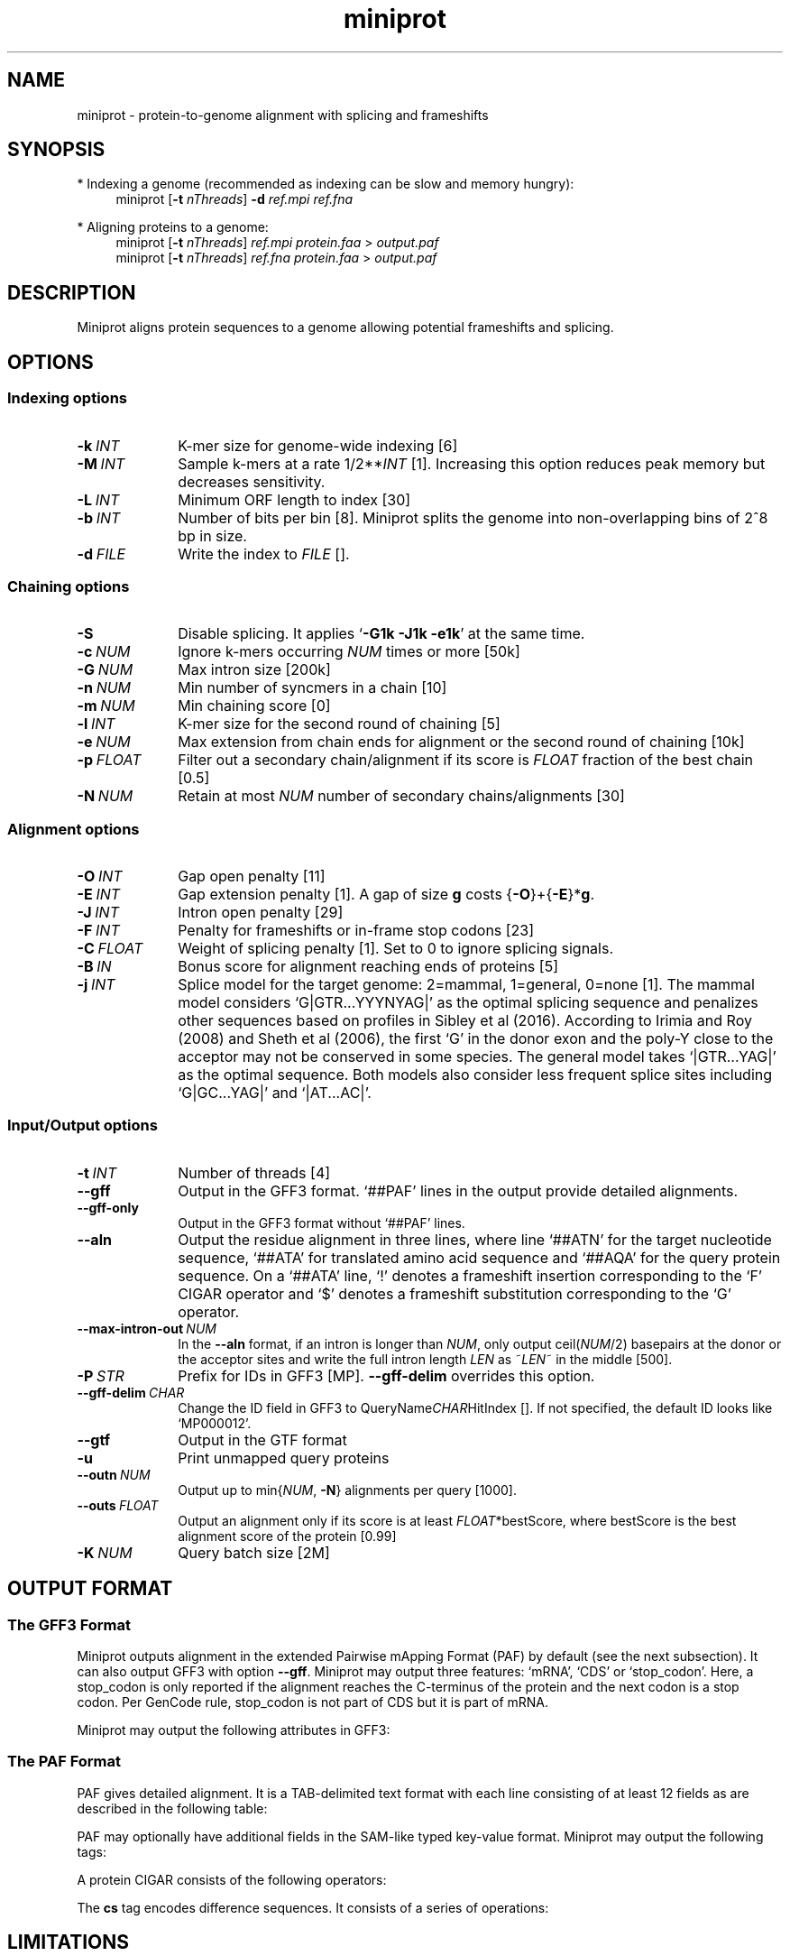 .TH miniprot 1 "6 January 2023" "miniprot-0.7-dirty (r213)" "Bioinformatics tools"
.SH NAME
.PP
miniprot - protein-to-genome alignment with splicing and frameshifts
.SH SYNOPSIS
* Indexing a genome (recommended as indexing can be slow and memory hungry):
.RS 4
miniprot
.RB [ -t
.IR nThreads ]
.B -d
.I ref.mpi
.I ref.fna
.RE

* Aligning proteins to a genome:
.RS 4
miniprot 
.RB [ -t
.IR nThreads ]
.I ref.mpi
.I protein.faa
>
.I output.paf
.br
miniprot 
.RB [ -t
.IR nThreads ]
.I ref.fna
.I protein.faa
>
.I output.paf
.RE
.SH DESCRIPTION
Miniprot aligns protein sequences to a genome allowing potential frameshifts and splicing.
.SH OPTIONS
.SS Indexing options
.TP 10
.BI -k \ INT
K-mer size for genome-wide indexing [6]
.TP
.BI -M \ INT
Sample k-mers at a rate
.RI 1/2** INT
[1]. Increasing this option reduces peak memory but decreases sensitivity.
.TP
.BI -L \ INT
Minimum ORF length to index [30]
.TP
.BI -b \ INT
Number of bits per bin [8]. Miniprot splits the genome into non-overlapping bins of 2^8 bp in size.
.TP
.BI -d \ FILE
Write the index to
.I FILE
[].
.SS Chaining options
.TP 10
.B -S
Disable splicing. It applies
.RB ` -G1k
.B -J1k
.BR -e1k '
at the same time.
.TP
.BI -c \ NUM
Ignore k-mers occurring
.I NUM
times or more [50k]
.TP
.BI -G \ NUM
Max intron size [200k]
.TP
.BI -n \ NUM
Min number of syncmers in a chain [10]
.TP
.BI -m \ NUM
Min chaining score [0]
.TP
.BI -l \ INT
K-mer size for the second round of chaining [5]
.TP
.BI -e \ NUM
Max extension from chain ends for alignment or the second round of chaining [10k]
.TP
.BI -p \ FLOAT
Filter out a secondary chain/alignment if its score is
.I FLOAT
fraction of the best chain [0.5]
.TP
.BI -N \ NUM
Retain at most
.I NUM
number of secondary chains/alignments [30]
.SS Alignment options
.TP 10
.BI -O \ INT
Gap open penalty [11]
.TP
.BI -E \ INT
Gap extension penalty [1]. A gap of size
.B g
costs 
.RB { -O }+{ -E }* g .
.TP
.BI -J \ INT
Intron open penalty [29]
.TP
.BI -F \ INT
Penalty for frameshifts or in-frame stop codons [23]
.TP
.BI -C \ FLOAT
Weight of splicing penalty [1]. Set to 0 to ignore splicing signals.
.TP
.BI -B \ IN
Bonus score for alignment reaching ends of proteins [5]
.TP
.BI -j \ INT
Splice model for the target genome: 2=mammal, 1=general, 0=none [1]. The mammal
model considers `G|GTR...YYYNYAG|' as the optimal splicing sequence and
penalizes other sequences based on profiles in Sibley et al (2016). According
to Irimia and Roy (2008) and Sheth et al (2006), the first `G' in the donor
exon and the poly-Y close to the acceptor may not be conserved in some species.
The general model takes `|GTR...YAG|' as the optimal sequence. Both models also
consider less frequent splice sites including `G|GC...YAG|' and `|AT...AC|'.
.SS Input/Output options
.TP 10
.BI -t \ INT
Number of threads [4]
.TP
.B --gff
Output in the GFF3 format. `##PAF' lines in the output provide detailed
alignments.
.TP
.B --gff-only
Output in the GFF3 format without `##PAF' lines.
.TP
.B --aln
Output the residue alignment in three lines, where line `##ATN' for the target
nucleotide sequence, `##ATA' for translated amino acid sequence and `##AQA' for
the query protein sequence. On a `##ATA' line, `!' denotes a frameshift
insertion corresponding to the `F' CIGAR operator and `$' denotes a frameshift
substitution corresponding to the `G' operator.
.TP
.BI --max-intron-out \ NUM
In the
.B --aln
format, if an intron is longer than
.IR NUM ,
only output
.RI ceil( NUM /2)
basepairs at the donor or the acceptor sites and write the full intron length
.I LEN
as
.RI ~ LEN ~
in the middle [500].
.TP
.BI -P \ STR
Prefix for IDs in GFF3 [MP].
.B --gff-delim
overrides this option.
.TP
.BI --gff-delim \ CHAR
Change the ID field in GFF3 to
.RI QueryName CHAR HitIndex
[]. If not specified, the default ID looks like `MP000012'.
.TP
.B --gtf
Output in the GTF format
.TP
.B -u
Print unmapped query proteins
.TP
.BI --outn \ NUM
Output up to
.RI min{ NUM ,
.BR -N }
alignments per query [1000].
.TP
.BI --outs \ FLOAT
Output an alignment only if its score is at least
.IR FLOAT *bestScore,
where bestScore is the best alignment score of the protein [0.99]
.TP
.BI -K \ NUM
Query batch size [2M]
.SH OUTPUT FORMAT
.SS The GFF3 Format
Miniprot outputs alignment in the extended Pairwise mApping Format (PAF) by
default (see the next subsection). It can also output GFF3 with option
.BR --gff .
Miniprot may output three features: `mRNA', `CDS' or `stop_codon'. Here, a
stop_codon is only reported if the alignment reaches the C-terminus of the
protein and the next codon is a stop codon. Per GenCode rule, stop_codon is not
part of CDS but it is part of mRNA.

Miniprot may output the following attributes in GFF3:
.TS
center box;
cb | cb | cb
l | c | l .
Attribute	Type	Description
_
ID	str	mRNA identifier
Parent	str	Identifier of the parent feature
Rank	int	Rank among all hits of the query
Identity	real	Fraction of exact amino acid matches
Positive	real	Fraction of positive amino acid matches
Donor	str	2bp at the donor site if not GT
Acceptor	str	2bp at the acceptor site if not AG
Frameshift	int	Number of frameshift events in alignment
StopCodon	int	Number of in-frame stop codons
Target	str	Protein coordinate in alignment
.TE

.SS The PAF Format
PAF gives detailed alignment. It is a TAB-delimited text format with each line
consisting of at least 12 fields as are described in the following table:
.TS
center box;
cb | cb | cb
r | c | l .
Col	Type	Description
_
1	string	Protein sequence name
2	int	Protein sequence length
3	int	Protein start coordinate (0-based)
4	int	Protein end coordinate (0-based)
5	char	`+' for forward strand; `-' for reverse
6	string	Contig sequence name
7	int	Contig sequence length
8	int	Contig start coordinate on the original strand
9	int	Contig end coordinate on the original strand
10	int	Number of matching nucleotides
11	int	Number of nucleotides in alignment excl. introns
12	int	Mapping quality (0-255 with 255 for missing)
.TE

.PP
PAF may optionally have additional fields in the SAM-like typed key-value
format. Miniprot may output the following tags:
.TS
center box;
cb | cb | cb
r | c | l .
Tag	Type	Description
_
AS	i	Alignment score from dynamic programming
ms	i	Alignment score excluding introns
np	i	Number of amino acid matches with positive scores
da	i	Distance to the nearest start codon
do	i	Distance to the nearest stop codon
cg	i	Protein CIGAR
cs	i	Difference string
.TE

.PP
A protein CIGAR consists of the following operators:
.TS
center box;
cb | cb
r | l .
Op	Description
_
nM	Alignment match. Consuming n*3 nucleotides and n amino acids
nI	Insertion. Consuming n amino acids
nD	Delection. Consuming n*3 nucleotides
nF	Frameshift deletion. Consuming n nucleotides
nG	Frameshift match. Consuming n nucleotides and 1 amino acid
nN	Phase-0 intron. Consuming n nucleotides
nU	Phase-1 intron. Consuming n nucleotides and 1 amino acid
nV	Phase-2 intron. Consuming n nucleotides and 1 amino acid
.TE

.PP
The
.B cs
tag encodes difference sequences. It consists of a series of operations:
.TS
center box;
cb | cb |cb
r | l | l .
Op	Regex	Description
_
 :	[0-9]+	Number of identical amino acids
 *	[acgtn]+[A-Z*]	Substitution: ref to query
 +	[A-Z]+	# aa inserted to the reference
 -	[acgtn]+	# nt deleted from the reference
 ~	[acgtn]{2}[0-9]+[acgtn]{2}	Intron length and splice signal
.TE

.SH LIMITATIONS
.TP 2
*
The DP alignment score (the AS tag) is not accurate.
.TP
*
Need to introduce more heuristics for improved accuracy.
